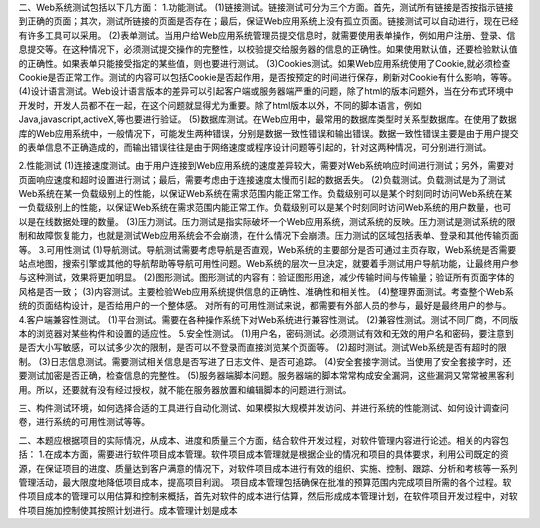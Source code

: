 二、Web系统测试包括以下几方面：
1.功能测试。
(1)链接测试。链接测试可分为三个方面。首先，测试所有链接是否按指示链接到正确的页面；其次，测试所链接的页面是否存在；最后，保证Web应用系统上没有孤立页面。链接测试可以自动进行，现在已经有许多工具可以采用。
(2)表单测试。当用户给Web应用系统管理员提交信息时，就需要使用表单操作，例如用户注册、登录、信息提交等。在这种情况下，必须测试提交操作的完整性，以校验提交给服务器的信息的正确性。如果使用默认值，还要检验默认值的正确性。如果表单只能接受指定的某些值，则也要进行测试。
(3)Cookies测试。如果Web应用系统使用了Cookie,就必须检查Cookie是否正常工作。测试的内容可以包括Cookie是否起作用，是否按预定的时间进行保存，刷新对Cookie有什么影响，等等。
(4)设计语言测试。Web设计语言版本的差异可以引起客户端或服务器端严重的问题，除了html的版本问题外，当在分布式环境中开发时，开发人员都不在一起，在这个问题就显得尤为重要。除了html版本以外，不同的脚本语言，例如Java,javascript,activeX,等也要进行验证。
(5)数据库测试。在Web应用中，最常用的数据库类型时关系型数据库。在使用了数据库的Web应用系统中，一般情况下，可能发生两种错误，分别是数据一致性错误和输出错误。数据一致性错误主要是由于用户提交的表单信息不正确造成的，而输出错误往往是由于网络速度或程序设计问题等引起的，针对这两种情况，可分别进行测试。

2.性能测试
(1)连接速度测试。由于用户连接到Web应用系统的速度差异较大，需要对Web系统响应时间进行测试；另外，需要对页面响应速度和超时设置进行测试；最后，需要考虑由于连接速度太慢而引起的数据丢失。
(2)负载测试。负载测试是为了测试Web系统在某一负载级别上的性能，以保证Web系统在需求范围内能正常工作。负载级别可以是某个时刻同时访问Web系统在某一负载级别上的性能，以保证Web系统在需求范围内能正常工作。负载级别可以是某个时刻同时访问Web系统的用户数量，也可以是在线数据处理的数量。
(3)压力测试。压力测试是指实际破坏一个Web应用系统，测试系统的反映。压力测试是测试系统的限制和故障恢复能力，也就是测试Web应用系统会不会崩溃，在什么情况下会崩溃。压力测试的区域包括表单、登录和其他传输页面等。
3.可用性测试
(1)导航测试。导航测试需要考虑导航是否直观，Web系统的主要部分是否可通过主页存取，Web系统是否需要站点地图，搜索引擎或其他的导航帮助等导航可用性问题。Web系统的层次一旦决定，就要着手测试用户导航功能，让最终用户参与这种测试，效果将更加明显。
(2)图形测试。图形测试的内容有：验证图形用途，减少传输时间与传输量；验证所有页面字体的风格是否一致；
(3)内容测试。主要检验Web应用系统提供信息的正确性、准确性和相关性。
(4)整理界面测试。考查整个Web系统的页面结构设计，是否给用户的一个整体感。
对所有的可用性测试来说，都需要有外部人员的参与，最好是最终用户的参与。
4.客户端兼容性测试。
(1)平台测试。需要在各种操作系统下对Web系统进行兼容性测试。
(2)兼容性测试。测试不同厂商，不同版本的浏览器对某些构件和设置的适应性。
5.安全性测试。
(1)用户名，密码测试。必须测试有效和无效的用户名和密码，要注意到是否大小写敏感，可以试多少次的限制，是否可以不登录而直接浏览某个页面等。
(2)超时测试。测试Web系统是否有超时的限制。
(3)日志信息测试。需要测试相关信息是否写进了日志文件、是否可追踪。
(4)安全套接字测试。当使用了安全套接字时，还要测试加密是否正确，检查信息的完整性。
(5)服务器端脚本问题。服务器端的脚本常常构成安全漏洞，这些漏洞又常常被黑客利用。所以，还要就有没有经过授权，就不能在服务器放置和编辑脚本的问题进行测试。

三、构件测试环境，如何选择合适的工具进行自动化测试、如果模拟大规模并发访问、并进行系统的性能测试、如何设计调查问卷，进行系统的可用性测试等等。



二、本题应根据项目的实际情况，从成本、进度和质量三个方面，结合软件开发过程，对软件管理内容进行论述。相关的内容包括：
1.在成本方面，需要进行软件项目成本管理。软件项目成本管理就是根据企业的情况和项目的具体要求，利用公司既定的资源，在保证项目的进度、质量达到客户满意的情况下，对软件项目成本进行有效的组织、实施、控制、跟踪、分析和考核等一系列管理活动，最大限度地降低项目成本，提高项目利润。
项目成本管理包括确保在批准的预算范围内完成项目所需的各个过程。软件项目成本的管理可以用估算和控制来概括，首先对软件的成本进行估算，然后形成成本管理计划，在软件项目开发过程中，对软件项目施加控制使其按照计划进行。成本管理计划是成本